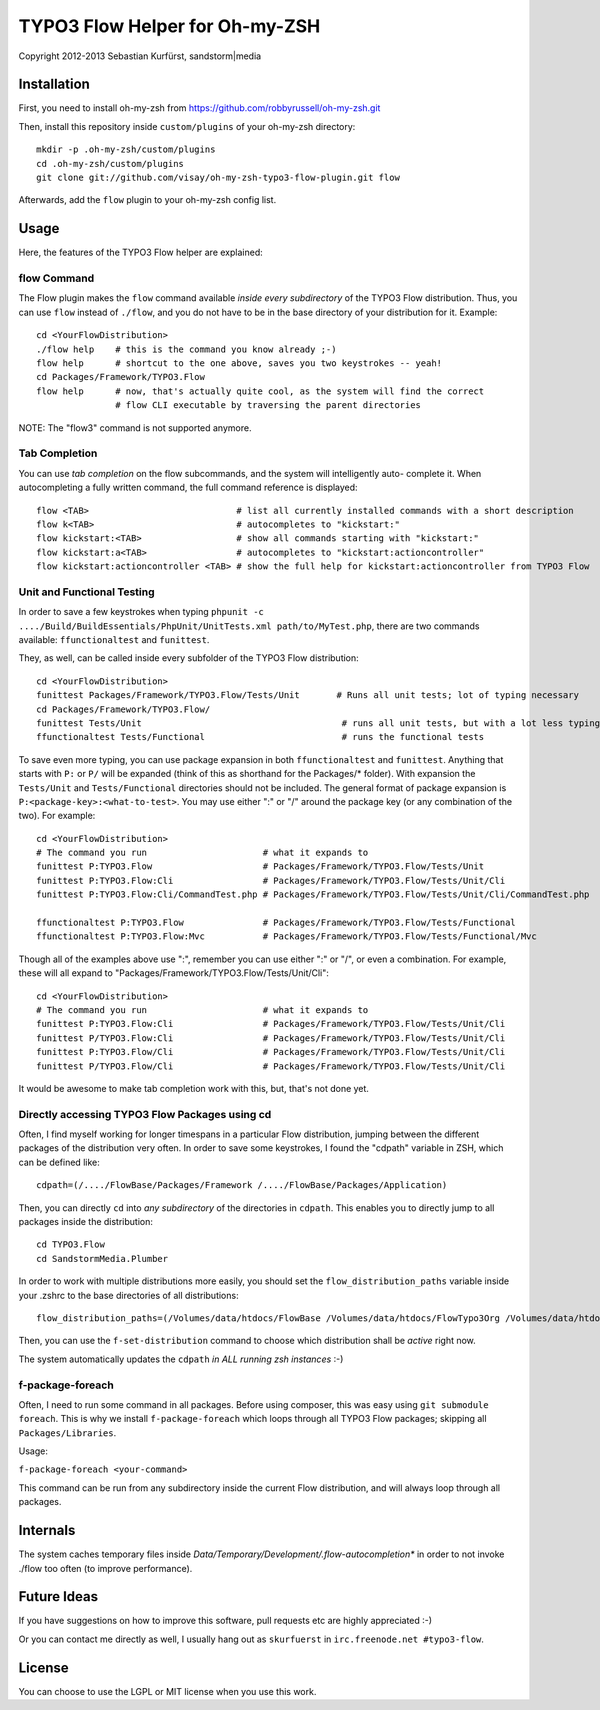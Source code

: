 ===============================
TYPO3 Flow Helper for Oh-my-ZSH
===============================
Copyright 2012-2013 Sebastian Kurfürst, sandstorm|media

Installation
============

First, you need to install oh-my-zsh from https://github.com/robbyrussell/oh-my-zsh.git

Then, install this repository inside ``custom/plugins`` of your oh-my-zsh directory::

	mkdir -p .oh-my-zsh/custom/plugins
	cd .oh-my-zsh/custom/plugins
	git clone git://github.com/visay/oh-my-zsh-typo3-flow-plugin.git flow

Afterwards, add the ``flow`` plugin to your oh-my-zsh config list.

Usage
=====

Here, the features of the TYPO3 Flow helper are explained:

flow Command
------------

The Flow plugin makes the ``flow`` command available *inside every subdirectory* of the TYPO3 Flow
distribution. Thus, you can use ``flow`` instead of ``./flow``, and you do not have to be in
the base directory of your distribution for it. Example::

	cd <YourFlowDistribution>
	./flow help    # this is the command you know already ;-)
	flow help      # shortcut to the one above, saves you two keystrokes -- yeah!
	cd Packages/Framework/TYPO3.Flow
	flow help      # now, that's actually quite cool, as the system will find the correct
	               # flow CLI executable by traversing the parent directories

NOTE: The "flow3" command is not supported anymore.

Tab Completion
--------------

You can use *tab completion* on the flow subcommands, and the system will intelligently auto-
complete it. When autocompleting a fully written command, the full command reference is displayed::

	flow <TAB>                            # list all currently installed commands with a short description
	flow k<TAB>                           # autocompletes to "kickstart:"
	flow kickstart:<TAB>                  # show all commands starting with "kickstart:"
	flow kickstart:a<TAB>                 # autocompletes to "kickstart:actioncontroller"
	flow kickstart:actioncontroller <TAB> # show the full help for kickstart:actioncontroller from TYPO3 Flow

Unit and Functional Testing
---------------------------

In order to save a few keystrokes when typing ``phpunit -c ..../Build/BuildEssentials/PhpUnit/UnitTests.xml path/to/MyTest.php``,
there are two commands available: ``ffunctionaltest`` and ``funittest``.

They, as well, can be called inside every subfolder of the TYPO3 Flow distribution::

	cd <YourFlowDistribution>
	funittest Packages/Framework/TYPO3.Flow/Tests/Unit       # Runs all unit tests; lot of typing necessary
	cd Packages/Framework/TYPO3.Flow/
	funittest Tests/Unit                                      # runs all unit tests, but with a lot less typing ;-)
	ffunctionaltest Tests/Functional                          # runs the functional tests

To save even more typing, you can use package expansion in both ``ffunctionaltest`` and ``funittest``. Anything that starts with ``P:`` or ``P/`` will be expanded (think of this as shorthand for the Packages/* folder). With expansion the ``Tests/Unit`` and ``Tests/Functional`` directories should not be included. The general format of package expansion is ``P:<package-key>:<what-to-test>``. You may use either ":" or "/" around the package key (or any combination of the two). For example::

	cd <YourFlowDistribution>
	# The command you run                      # what it expands to
	funittest P:TYPO3.Flow                     # Packages/Framework/TYPO3.Flow/Tests/Unit
	funittest P:TYPO3.Flow:Cli                 # Packages/Framework/TYPO3.Flow/Tests/Unit/Cli
	funittest P:TYPO3.Flow:Cli/CommandTest.php # Packages/Framework/TYPO3.Flow/Tests/Unit/Cli/CommandTest.php
	
	ffunctionaltest P:TYPO3.Flow               # Packages/Framework/TYPO3.Flow/Tests/Functional
	ffunctionaltest P:TYPO3.Flow:Mvc           # Packages/Framework/TYPO3.Flow/Tests/Functional/Mvc

Though all of the examples above use ":", remember you can use either ":" or "/", or even a combination. For example, these will all expand to "Packages/Framework/TYPO3.Flow/Tests/Unit/Cli"::

	cd <YourFlowDistribution>
	# The command you run                      # what it expands to
	funittest P:TYPO3.Flow:Cli                 # Packages/Framework/TYPO3.Flow/Tests/Unit/Cli
	funittest P/TYPO3.Flow:Cli                 # Packages/Framework/TYPO3.Flow/Tests/Unit/Cli
	funittest P:TYPO3.Flow/Cli                 # Packages/Framework/TYPO3.Flow/Tests/Unit/Cli
	funittest P/TYPO3.Flow/Cli                 # Packages/Framework/TYPO3.Flow/Tests/Unit/Cli

It would be awesome to make tab completion work with this, but, that's not done yet.

Directly accessing TYPO3 Flow Packages using cd
-----------------------------------------------

Often, I find myself working for longer timespans in a particular Flow distribution, jumping between
the different packages of the distribution very often. In order to save some keystrokes, I found the "cdpath"
variable in ZSH, which can be defined like::

	cdpath=(/..../FlowBase/Packages/Framework /..../FlowBase/Packages/Application)

Then, you can directly ``cd`` into *any subdirectory* of the directories in ``cdpath``.
This enables you to directly jump to all packages inside the distribution::

	cd TYPO3.Flow
	cd SandstormMedia.Plumber

In order to work with multiple distributions more easily, you should set the ``flow_distribution_paths``
variable inside your .zshrc to the base directories of all distributions::

	flow_distribution_paths=(/Volumes/data/htdocs/FlowBase /Volumes/data/htdocs/FlowTypo3Org /Volumes/data/htdocs/PackageRepositoryDistribution /Volumes/data/htdocs/SandstormMediaFlowDistribution)

Then, you can use the ``f-set-distribution`` command to choose which distribution shall be *active*
right now.

The system automatically updates the ``cdpath`` *in ALL running zsh instances* :-)


f-package-foreach
-----------------

Often, I need to run some command in all packages. Before using composer,
this was easy using ``git submodule foreach``. This is why we install
``f-package-foreach`` which loops through all TYPO3 Flow packages; skipping
all ``Packages/Libraries``.

Usage:

``f-package-foreach <your-command>``

This command can be run from any subdirectory inside the current Flow
distribution, and will always loop through all packages.

Internals
=========

The system caches temporary files inside `Data/Temporary/Development/.flow-autocompletion*` in
order to not invoke ./flow too often (to improve performance).

Future Ideas
============

If you have suggestions on how to improve this software, pull requests etc are highly appreciated :-)

Or you can contact me directly as well, I usually hang out as ``skurfuerst`` in ``irc.freenode.net #typo3-flow``.

License
=======

You can choose to use the LGPL or MIT license when you use this work.